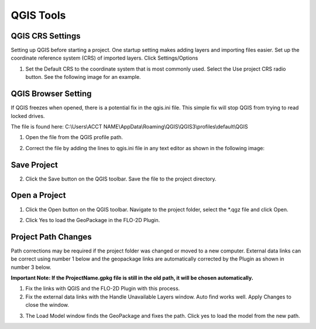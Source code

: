 QGIS Tools
============

QGIS CRS Settings
-----------------

Setting up QGIS before starting a project. One startup setting makes
adding layers and importing files easier. Set up the coordinate reference system (CRS) of imported
layers. Click Settings/Options

.. image:: ../img/QGIS-General-Tools/qgisgeneraltools1.png


1. Set the Default CRS to the coordinate system that is most commonly used.
   Select the Use project CRS radio button. See the following image for an
   example.

.. image:: ../img/QGIS-General-Tools/qgisgeneraltools2.png


QGIS Browser Setting
--------------------

If QGIS freezes when opened, there is a potential fix in the qgis.ini file.  This simple fix will stop QGIS from trying
to read locked drives.

The file is found here: C:\\Users\\ACCT NAME\\AppData\\Roaming\\QGIS\\QGIS3\\profiles\\default\\QGIS

1. Open the file from the QGIS profile path.

.. image:: ../img/QGIS-General-Tools/qgisbrowsersettings1.png

2. Correct the file by adding the lines to qgis.ini file in any text editor as shown in the following image:

.. image:: ../img/QGIS-General-Tools/qgisbrowsersettings.png


Save Project
-------------

.. image:: ../img/Buttons/savebutton.png


2. Click the Save button on the QGIS toolbar. Save the file to the project
   directory.

.. image:: ../img/QGIS-General-Tools/qgisgeneraltools4.png


Open a Project
--------------

.. image:: ../img/Buttons/openproject.png


1. Click the Open button on the QGIS toolbar. Navigate to the project
   folder, select the \*.qgz file and click Open.

.. image:: ../img/QGIS-General-Tools/qgisgeneraltools9.png


2. Click Yes
   to load the GeoPackage in the FLO-2D Plugin.

.. image:: ../img/QGIS-General-Tools/qgisgeneraltools6.png


Project Path Changes
--------------------

Path corrections may be required if the project folder was changed or moved to a new computer.
External data links can be correct using number 1 below and the geopackage links are automatically
corrected by the Plugin as shown in number 3 below.

**Important Note:  If the ProjectName.gpkg file is still in the old path, it will be chosen
automatically.**

1. Fix the links
   with QGIS and the FLO-2D Plugin with this process.

2. Fix the external data links with the Handle Unavailable Layers
   window. Auto find works well. Apply Changes to close the window.

.. image:: ../img/QGIS-General-Tools/qgisgeneraltools7.png


3. The Load Model window finds the GeoPackage and fixes the path. Click
   yes to load the model from the new path.

.. image:: ../img/QGIS-General-Tools/qgisgeneraltools8.png

